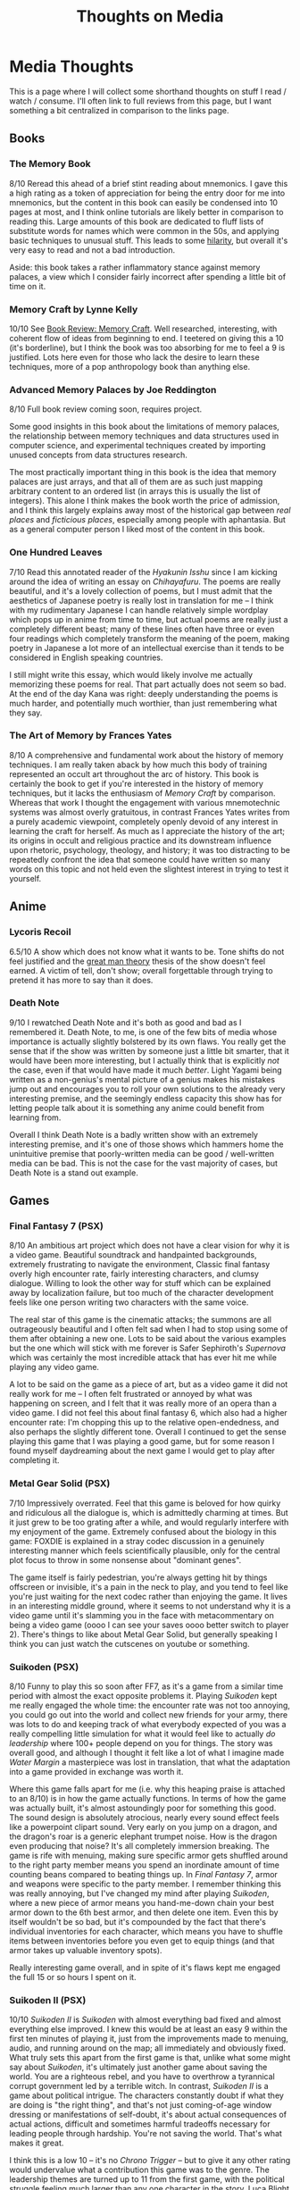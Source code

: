 #+TITLE: Thoughts on Media

* Media Thoughts

This is a page where I will collect some shorthand thoughts on stuff I read / watch / consume. I'll often link to full reviews from this page, but I want something a bit centralized in comparison to the links page.

** Books

*** The Memory Book

8/10 Reread this ahead of a brief stint reading about mnemonics. I gave this a high rating as a token of appreciation for being the entry door for me into mnemonics, but the content in this book can easily be condensed into 10 pages at most, and I think online tutorials are likely better in comparison to reading this. Large amounts of this book are dedicated to fluff lists of substitute words for names which were common in the 50s, and applying basic techniques to unusual stuff. This leads to some [[https://twitter.com/Ambisinister_/status/1742674217282478481/photo/1][hilarity]], but overall it's very easy to read and not a bad introduction.

Aside: this book takes a rather inflammatory stance against memory palaces, a view which I consider fairly incorrect after spending a little bit of time on it. 

*** Memory Craft by Lynne Kelly

10/10 See [[https://planetbanatt.net/articles/memorycraft.html][Book Review: Memory Craft]]. Well researched, interesting, with coherent flow of ideas from beginning to end. I teetered on giving this a 10 (it's borderline), but I think the book was too absorbing for me to feel a 9 is justified. Lots here even for those who lack the desire to learn these techniques, more of a pop anthropology book than anything else.

*** Advanced Memory Palaces by Joe Reddington

8/10 Full book review coming soon, requires project.

Some good insights in this book about the limitations of memory palaces, the relationship between memory techniques and data structures used in computer science, and experimental techniques created by importing unused concepts from data structures research.

The most practically important thing in this book is the idea that memory palaces are just arrays, and that all of them are as such just mapping arbitrary content to an ordered list (in arrays this is usually the list of integers). This alone I think makes the book worth the price of admission, and I think this largely explains away most of the historical gap between /real places/ and /ficticious places/, especially among people with aphantasia. But as a general computer person I liked most of the content in this book.

*** One Hundred Leaves

7/10 Read this annotated reader of the /Hyakunin Isshu/ since I am kicking around the idea of writing an essay on /Chihayafuru/. The poems are really beautiful, and it's a lovely collection of poems, but I must admit that the aesthetics of Japanese poetry is really lost in translation for me -- I think with my rudimentary Japanese I can handle relatively simple wordplay which pops up in anime from time to time, but actual poems are really just a completely different beast; many of these lines often have three or even four readings which completely transform the meaning of the poem, making poetry in Japanese a lot more of an intellectual exercise than it tends to be considered in English speaking countries.

I still might write this essay, which would likely involve me actually memorizing these poems for real. That part actually does not seem so bad. At the end of the day Kana was right: deeply understanding the poems is much harder, and potentially much worthier, than just remembering what they say.

*** The Art of Memory by Frances Yates

8/10 A comprehensive and fundamental work about the history of memory techniques. I am really taken aback by how much this body of training represented an occult art throughout the arc of history. This book is certainly the book to get if you're interested in the history of memory techniques, but it lacks the enthusiasm of /Memory Craft/ by comparison. Whereas that work I thought the engagement with various mnemotechnic systems was almost overly gratuitous, in contrast Frances Yates writes from a purely academic viewpoint, completely openly devoid of any interest in learning the craft for herself. As much as I appreciate the history of the art; its origins in occult and religious practice and its downstream influence upon rhetoric, psychology, theology, and history; it was too distracting to be repeatedly confront the idea that someone could have written so many words on this topic and not held even the slightest interest in trying to test it yourself. 

** Anime

*** Lycoris Recoil

6.5/10 A show which does not know what it wants to be. Tone shifts do not feel justified and the [[https://en.wikipedia.org/wiki/Great_man_theory][great man theory]] thesis of the show doesn't feel earned. A victim of tell, don't show; overall forgettable through trying to pretend it has more to say than it does.

*** Death Note

9/10 I rewatched Death Note and it's both as good and bad as I remembered it. Death Note, to me, is one of the few bits of media whose importance is actually slightly bolstered by its own flaws. You really get the sense that if the show was written by someone just a little bit smarter, that it would have been more interesting, but I actually think that is explicitly /not/ the case, even if that would have made it much /better/. Light Yagami being written as a non-genius's mental picture of a genius makes his mistakes jump out and encourages you to roll your own solutions to the already very interesting premise, and the seemingly endless capacity this show has for letting people talk about it is something any anime could benefit from learning from.

Overall I think Death Note is a badly written show with an extremely interesting premise, and it's one of those shows which hammers home the unintuitive premise that poorly-written media can be good / well-written media can be bad. This is not the case for the vast majority of cases, but Death Note is a stand out example.

** Games

*** Final Fantasy 7 (PSX)

8/10 An ambitious art project which does not have a clear vision for why it is a video game. Beautiful soundtrack and handpainted backgrounds, extremely frustrating to navigate the environment, Classic final fantasy overly high encounter rate, fairly interesting characters, and clumsy dialogue. Willing to look the other way for stuff which can be explained away by localization failure, but too much of the character development feels like one person writing two characters with the same voice.

The real star of this game is the cinematic attacks; the summons are all outrageously beautiful and I often felt sad when I had to stop using some of them after obtaining a new one. Lots to be said about the various examples but the one which will stick with me forever is Safer Sephiroth's /Supernova/ which was certainly the most incredible attack that has ever hit me while playing any video game.

A lot to be said on the game as a piece of art, but as a video game it did not really work for me -- I often felt frustrated or annoyed by what was happening on screen, and I felt that it was really more of an opera than a video game. I did not feel this about final fantasy 6, which also had a higher encounter rate: I'm chopping this up to the relative open-endedness, and also perhaps the slightly different tone. Overall I continued to get the sense playing this game that I was playing a good game, but for some reason I found myself daydreaming about the next game I would get to play after completing it.

*** Metal Gear Solid (PSX)

7/10 Impressively overrated. Feel that this game is beloved for how quirky and ridiculous all the dialogue is, which is admittedly charming at times. But it just grew to be too grating after a while, and would regularly interfere with my enjoyment of the game. Extremely confused about the biology in this game: FOXDIE is explained in a stray codec discussion in a genuinely interesting manner which feels scientifically plausible, only for the central plot focus to throw in some nonsense about "dominant genes".

The game itself is fairly pedestrian, you're always getting hit by things offscreen or invisible, it's a pain in the neck to play, and you tend to feel like you're just waiting for the next codec rather than enjoying the game. It lives in an interesting middle ground, where it seems to not understand why it is a video game until it's slamming you in the face with metacommentary on being a video game (oooo I can see your saves oooo better switch to player 2). There's things to like about Metal Gear Solid, but generally speaking I think you can just watch the cutscenes on youtube or something.

*** Suikoden (PSX)

8/10 Funny to play this so soon after FF7, as it's a game from a similar time period with almost the exact opposite problems it. Playing /Suikoden/ kept me really engaged the whole time: the encounter rate was not too annoying, you could go out into the world and collect new friends for your army, there was lots to do and keeping track of what everybody expected of you was a really compelling little simulation for what it would feel like to actually /do leadership/ where 100+ people depend on you for things. The story was overall good, and although I thought it felt like a lot of what I imagine made /Water Margin/ a masterpiece was lost in translation, that what the adaptation into a game provided in exchange was worth it.

Where this game falls apart for me (i.e. why this heaping praise is attached to an 8/10) is in how the game actually functions. In terms of how the game was actually built, it's almost astoundingly poor for something this good. The sound design is absolutely atrocious, nearly every sound effect feels like a powerpoint clipart sound. Very early on you jump on a dragon, and the dragon's roar is a generic elephant trumpet noise. How is the dragon even producing that noise? It's all completely immersion breaking. The game is rife with menuing, making sure specific armor gets shuffled around to the right party member means you spend an inordinate amount of time counting beans compared to beating things up. In /Final Fantasy 7/, armor and weapons were specific to the party member. I remember thinking this was really annoying, but I've changed my mind after playing /Suikoden/, where a new piece of armor means you hand-me-down chain your best armor down to the 6th best armor, and then delete one item. Even this by itself wouldn't be so bad, but it's compounded by the fact that there's individual inventories for each character, which means you have to shuffle items between inventories before you even get to equip things (and that armor takes up valuable inventory spots).

Really interesting game overall, and in spite of it's flaws kept me engaged the full 15 or so hours I spent on it. 

*** Suikoden II (PSX)

10/10 /Suikoden II/ is /Suikoden/ with almost everything bad fixed and almost everything else improved. I knew this would be at least an easy 9 within the first ten minutes of playing it, just from the improvements made to menuing, audio, and running around on the map; all immediately and obviously fixed. What truly sets this apart from the first game is that, unlike what some might say about /Suikoden/, it's ultimately just another game about saving the world. You are a righteous rebel, and you have to overthrow a tyrannical corrupt government led by a terrible witch. In contrast, /Suikoden II/ is a game about political intrigue. The characters constantly doubt if what they are doing is "the right thing", and that's not just coming-of-age window dressing or manifestations of self-doubt, it's about actual consequences of actual actions, difficult and sometimes harmful tradeoffs necessary for leading people through hardship. You're not saving the world. That's what makes it great.

I think this is a low 10 -- it's no /Chrono Trigger/ -- but to give it any other rating would undervalue what a contribution this game was to the genre. The leadership themes are turned up to 11 from the first game, with the political struggle feeling much larger than any one character in the story. Luca Blight is a noteworthy example of the story abruptly maturing partway through the story. There's a cartoonishly evil guy in charge of the big bad opposing nation, and once you kill him everybody just assumes that the war is going to be over (as it did in the first game): the great evil has been vanquished. This awful guy is replaced with your best friend, and, surprise, the war doesn't end. Now you have to grapple with the fact that Highland is not run by a guy everybody in the world hates, but with a guy you spend the first act of the game growing specifically attached to. 

The decision to make the deuteragonist become King of Highland was an interesting one, serving to humanize the other side of what ultimately amounted to a futile political jostling. Jowy and Shu both have almost identical goals: namely, a single unifying nation which unites the entire region to prevent fighting. This common goal and a seeming lack of any huge ideological differences between highland and the city-state really adds a subtle note of tragedy to this whole story. It really feels like there's no need for any of the fighting at all, that if somehow both sides could become the unifying nation that everybody would be okay living in harmony. This is a pretty subtle point: this futility is not really brought to the forefront of attention, except in vain "why don't we stop fighting" dialogue options which never do anything, which is an interesting departure from the typical JRPG beating-over-the-head of whatever moral lesson is intended to be communicated. 

The game has some minor annoying flaws. The tactics segments were fun when they were not scripted in some way, which was an unfortunately large component of them. The ones which were essentially cutscenes were not so bad, but often there are units which are seemingly just invincible unless certain invisible criteria are met. It was not really clear about these hidden "win conditions" and I wasted a decent chunk of time on this. The Han fight near the end is another example of this sort of annoyance; I reached this fight at level 58 and all of my attacks dealt 0 damage even with correct rolls, which made me think I was missing some sort of hidden technique. It turned out to be that my weapon was not sharpened enough, which I didn't recognize since the game naturally suggests you should use the main hero as a healer / spellcaster type. The game is not perfect, but these are all mostly just minor details.

I could probably write more about this, but it would warrant it's own writeup. For now, I consider this game the gem of the PSX library. It's either this or, like, /Tony Hawk's Pro Skater/.
